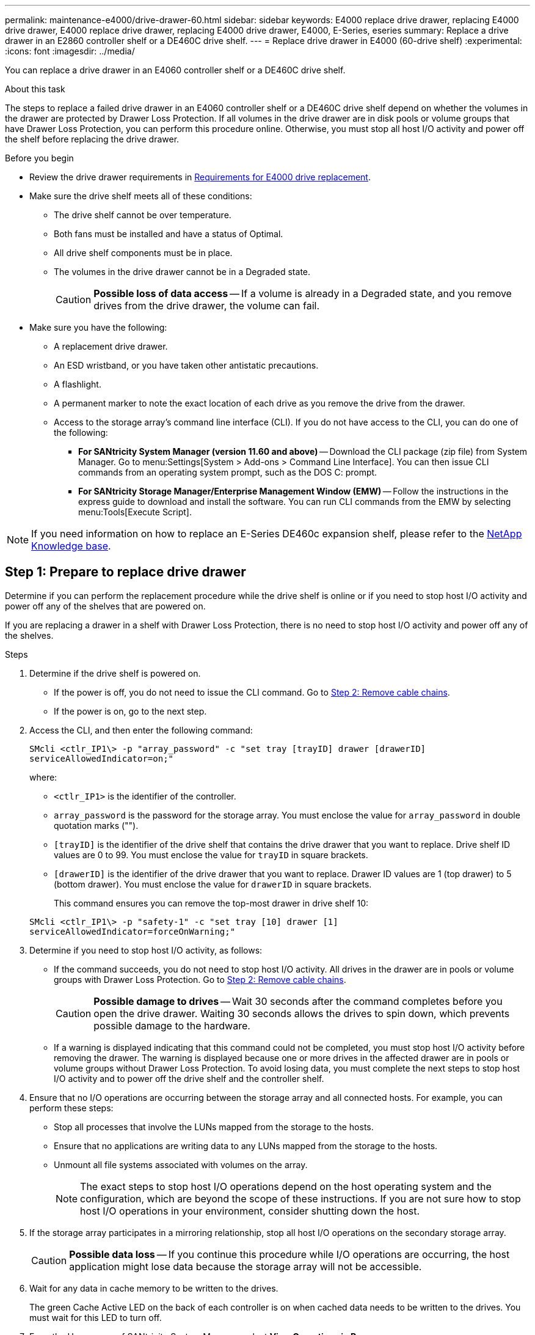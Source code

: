 ---
permalink: maintenance-e4000/drive-drawer-60.html
sidebar: sidebar
keywords: E4000 replace drive drawer, replacing E4000 drive drawer, E4000 replace drive drawer, replacing E4000 drive drawer, E4000, E-Series, eseries
summary: Replace a drive drawer in an E2860 controller shelf or a DE460C drive shelf.
---
= Replace drive drawer in E4000 (60-drive shelf)
:experimental:
:icons: font
:imagesdir: ../media/

[.lead]
You can replace a drive drawer in an E4060 controller shelf or a DE460C drive shelf.

.About this task

The steps to replace a failed drive drawer in an E4060 controller shelf or a DE460C drive shelf depend on whether the volumes in the drawer are protected by Drawer Loss Protection. If all volumes in the drive drawer are in disk pools or volume groups that have Drawer Loss Protection, you can perform this procedure online. Otherwise, you must stop all host I/O activity and power off the shelf before replacing the drive drawer.

.Before you begin

* Review the drive drawer requirements in link:drives-overview-supertask-concept.html[Requirements for E4000 drive replacement].
* Make sure the drive shelf meets all of these conditions:
 ** The drive shelf cannot be over temperature.
 ** Both fans must be installed and have a status of Optimal.
 ** All drive shelf components must be in place.
 ** The volumes in the drive drawer cannot be in a Degraded state.
+
CAUTION: *Possible loss of data access* -- If a volume is already in a Degraded state, and you remove drives from the drive drawer, the volume can fail.
+
* Make sure you have the following:
** A replacement drive drawer.
** An ESD wristband, or you have taken other antistatic precautions.
** A flashlight.
** A permanent marker to note the exact location of each drive as you remove the drive from the drawer.
** Access to the storage array's command line interface (CLI). If you do not have access to the CLI, you can do one of the following:
*** *For SANtricity System Manager (version 11.60 and above)* -- Download the CLI package (zip file) from System Manager. Go to menu:Settings[System > Add-ons > Command Line Interface]. You can then issue CLI commands from an operating system prompt, such as the DOS C: prompt.
*** *For SANtricity Storage Manager/Enterprise Management Window (EMW)* -- Follow the instructions in the express guide to download and install the software. You can run CLI commands from the EMW by selecting menu:Tools[Execute Script].

NOTE: If you need information on how to replace an E-Series DE460c expansion shelf, please refer to the https://kb.netapp.com/on-prem/E-Series/Hardware-KBs/How_to_replace_an_E_Series_DE460c_controller_expansion_shelf[NetApp Knowledge base^].

== Step 1: Prepare to replace drive drawer

Determine if you can perform the replacement procedure while the drive shelf is online or if you need to stop host I/O activity and power off any of the shelves that are powered on.

If you are replacing a drawer in a shelf with Drawer Loss Protection, there is no need to stop host I/O activity and power off any of the shelves.

.Steps

. Determine if the drive shelf is powered on.
 ** If the power is off, you do not need to issue the CLI command. Go to <<Step 2: Remove cable chains>>.
 ** If the power is on, go to the next step.
. Access the CLI, and then enter the following command:
+
----
SMcli <ctlr_IP1\> -p "array_password" -c "set tray [trayID] drawer [drawerID]
serviceAllowedIndicator=on;"
----
+
where:

 ** `<ctlr_IP1>` is the identifier of the controller.
 ** `array_password` is the password for the storage array. You must enclose the value for `array_password` in double quotation marks ("").
 ** `[trayID]` is the identifier of the drive shelf that contains the drive drawer that you want to replace. Drive shelf ID values are 0 to 99. You must enclose the value for `trayID` in square brackets.
 ** `[drawerID]` is the identifier of the drive drawer that you want to replace. Drawer ID values are 1 (top drawer) to 5 (bottom drawer). You must enclose the value for `drawerID` in square brackets.
+
This command ensures you can remove the top-most drawer in drive shelf 10:

+
----
SMcli <ctlr_IP1\> -p "safety-1" -c "set tray [10] drawer [1]
serviceAllowedIndicator=forceOnWarning;"
----

. Determine if you need to stop host I/O activity, as follows:
 ** If the command succeeds, you do not need to stop host I/O activity. All drives in the drawer are in pools or volume groups with Drawer Loss Protection. Go to <<Step 2: Remove cable chains>>.
+
CAUTION: *Possible damage to drives* -- Wait 30 seconds after the command completes before you open the drive drawer. Waiting 30 seconds allows the drives to spin down, which prevents possible damage to the hardware.

 ** If a warning is displayed indicating that this command could not be completed, you must stop host I/O activity before removing the drawer. The warning is displayed because one or more drives in the affected drawer are in pools or volume groups without Drawer Loss Protection. To avoid losing data, you must complete the next steps to stop host I/O activity and to power off the drive shelf and the controller shelf.
. Ensure that no I/O operations are occurring between the storage array and all connected hosts. For example, you can perform these steps:
 ** Stop all processes that involve the LUNs mapped from the storage to the hosts.
 ** Ensure that no applications are writing data to any LUNs mapped from the storage to the hosts.
 ** Unmount all file systems associated with volumes on the array.
+
NOTE: The exact steps to stop host I/O operations depend on the host operating system and the configuration, which are beyond the scope of these instructions. If you are not sure how to stop host I/O operations in your environment, consider shutting down the host.
. If the storage array participates in a mirroring relationship, stop all host I/O operations on the secondary storage array.
+
CAUTION: *Possible data loss* -- If you continue this procedure while I/O operations are occurring, the host application might lose data because the storage array will not be accessible.

. Wait for any data in cache memory to be written to the drives.
+
The green Cache Active LED on the back of each controller is on when cached data needs to be written to the drives. You must wait for this LED to turn off.

. From the Home page of SANtricity System Manager, select *View Operations in Progress*.
. Wait for all operations to complete before continuing with the next step.
. Power off the shelves, using one of the following procedures:
+
* _If you are replacing a drawer in a shelf *with* Drawer Loss Protection_: There is NO need to power off any of the shelves. You can perform the replace procedure while the drive drawer is online, because the Set Drawer Service Action Allowed Indicator CLI command completed successfully.
+
* _If you are replacing a drawer in a *controller* shelf *without* Drawer Loss Protection_:

 .. Turn off both power switches on the controller shelf.
 .. Wait for all LEDs on the controller shelf to go dark.

+
* _If you are replacing a drawer in an *expansion* drive shelf *without* Drawer Loss Protection_:

 .. Turn off both power switches on the controller shelf.
 .. Wait for all LEDs on the controller shelf to go dark.
 .. Turn off both power switches on the drive shelf.
 .. Wait two minutes for drive activity to stop.

== Step 2: Remove cable chains

Remove both cable chains so you can remove and replace a failed drive drawer.

.About this task

Each drive drawer has left and right cable chains. The left and right cable chains allow the drawers to slide in and out.

The metal ends on the cable chains slide into corresponding vertical and horizontal guide rails inside the enclosure, as follows:

* The left and right vertical guide rails connect the cable chain to the enclosure's midplane.
* The left and right horizontal guide rails connect the cable chain to the individual drawer.

CAUTION: *Possible hardware damage* -- If the drive tray is powered on, the cable chain is energized until both ends are unplugged. To avoid shorting out the equipment, do not allow the unplugged cable chain connector to touch the metal chassis if the other end of the cable chain is still plugged in.


.Steps

. Make sure that the drive shelf and controller shelf no longer has I/O activity and is powered off, or you have issued the `Set Drawer Attention Indicator` CLI command.

. From the rear of the drive shelf, remove the right fan canister:
 .. Press the orange tab to release the fan canister handle.
+
The figure shows the handle for the fan canister extended and released from the orange tab on the left.
+
image::../media/28_dwg_e2860_de460c_fan_canister_handle_with_callout_maint-e2800.gif["Fan canister handle"]
+
*(1)* _Fan canister handle_

 .. Using the handle, pull the fan canister out of the drive tray, and set it aside.
 .. If the tray is powered on, ensure that the left fan goes to its maximum speed.
+
CAUTION: *Possible equipment damage due to overheating* -- If the tray is powered on, do not remove both fans at the same time. Otherwise, the equipment might overheat.
. Determine which cable chain to disconnect:
 ** If the power is on, the amber Attention LED on the front of the drawer indicates the cable chain you need to disconnect.
 ** If the power is off, you must manually determine which of the five cable chains to disconnect.
The figure shows the right side of the drive shelf with the fan canister removed. With the fan canister removed, you can see the five cable chains and the vertical and horizontal connectors for each drawer.
+
The top cable chain is attached to drive drawer 1. The bottom cable chain is attached to drive drawer 5. The callouts for drive drawer 1 are provided.
+
image::../media/trafford_cable_rail_1_maint-e2800.gif["Cable chain and connectors for the drive drawer"]
+
*(1)* _Cable chain_
+
*(2)* _Vertical connector (connected to midplane)_
+
*(3)* _Horizontal connector (connected to drawer)_
+
. For easy access, use your finger to move the cable chain on the right side to the left.
. Disconnect any of the right cable chains from their corresponding vertical guide rail.
 .. Using a flashlight, locate the orange ring on the end of the cable chain that is connected to the vertical guide rail in the enclosure.
+
image::../media/trafford_cable_rail_3_maint-e2800.gif["Orange ring for vertical rail and cable chain for the drive drawer"]
+
*(1)* _Orange ring on vertical guide rail_
+
*(2)* _Cable chain, partially removed_

 .. To unlatch the cable chain, insert your finger into the orange ring and press towards the middle of the system.
 .. To unplug the cable chain, carefully pull your finger toward you approximately 1 inch (2.5 cm). Leave the cable chain connector within the vertical guide rail. (If the drive tray is powered on, do not allow the cable chain connector to touch the metal chassis.)
. Disconnect the other end of the cable chain:
 .. Using a flashlight, locate the orange ring on the end of the cable chain that is attached to the horizontal guide rail in the enclosure.
+
The figure shows the horizontal connector on the right and the cable chain disconnected and partially pulled out on the left side.
+
image::../media/trafford_cable_rail_2_maint-e2800.gif["Orange ring for horizontal rail and cable chain for the drive drawer"]
+
*(1)* _Orange ring on horizontal guide rail_
+
*(2)* _Cable chain, partially removed_

 .. To unlatch the cable chain, gently insert your finger into the orange ring and push down.
+
The figure shows the orange ring on the horizontal guide rail (see item 1 in the figure above), as it is pushed down so that the rest of the cable chain can be pulled out of the enclosure.

 .. Pull your finger toward you to unplug the cable chain.
. Carefully pull the entire cable chain out of the drive shelf.
. Replace the right fan canister:
 .. Slide the fan canister all the way into the shelf.
 .. Move the fan canister handle until it latches with the orange tab.
 .. If the drive shelf is receiving power, confirm that the amber Attention LED on the back of the fan is not illuminated and that air is coming out the back of the fan.
+
The LED could remain on for as long as a minute after you reinstall the fan while both fans settle into the correct speed.
+
If the power is off, the fans do not run and the LED is not on.
. From the back of the drive shelf, remove the left fan canister.
. If the drive shelf is receiving power, ensure that the right fan goes to its maximum speed.
+
CAUTION: *Possible equipment damage due to overheating* -- If the shelf is powered on, do not remove both fans at the same time. Otherwise, the equipment might overheat.

. Disconnect the left cable chain from its vertical guide rail:
 .. Using a flashlight, locate the orange ring on the end of the cable chain attached to the vertical guide rail.
 .. To unlatch the cable chain, insert your finger into the orange ring.
 .. To unplug the cable chain, pull toward you approximately 1 inch (2.5 cm). Leave the cable chain connector within the vertical guide rail.
+
CAUTION: *Possible hardware damage* -- If the drive tray is powered on, the cable chain is energized until both ends are unplugged. To avoid shorting out the equipment, do not allow the unplugged cable chain connector to touch the metal chassis if the other end of the cable chain is still plugged in.
. Disconnect the left cable chain from the horizontal guide rail, and pull the entire cable chain out of the drive shelf.
+
If you are performing this procedure with the power on, all LEDs turn off when you disconnect the last cable chain connector, including the amber Attention LED.

. Replace the left fan canister. If the drive shelf is receiving power, confirm that the amber LED on the back of the fan is not illuminated and that air is coming out the back of the fan.
+
The LED could remain on for as long as a minute after you reinstall the fan while both fans settle into the correct speed.

== Step 3: Remove failed drive drawer

Remove a failed drive drawer to replace it with a new one.

CAUTION: *Possible loss of data access* -- Magnetic fields can destroy all data on the drive and cause irreparable damage to the drive circuitry. To avoid loss of data access and damage to the drives, always keep drives away from magnetic devices.

.Steps

. Make sure that:

* The right and left cable chains are disconnected.
* The right and left fan canisters are replaced.

. Remove the bezel from the front of the drive shelf.
. Unlatch the drive drawer by pulling out on both levers.
. Using the extended levers, carefully pull the drive drawer out until it stops. Do not completely remove the drive drawer from the drive shelf.
. If volumes have already been created and assigned, use a permanent marker to note the exact location of each drive. For example, using the following drawing as a reference, write the appropriate slot number on the top of each drive.
+
image::../media/dwg_trafford_drawer_with_hdds_callouts_maint-e2800.gif["Drive slot numbers"]
+
CAUTION: **Possible loss of data access** -- Make sure to record the exact location of each drive before removing it.

. Remove the drives from the drive drawer:
 .. Gently pull back the orange release latch that is visible on the center front of each drive.
 .. Raise the drive handle to vertical.
 .. Use the handle to lift the drive from the drive drawer.
+
image::../media/92_dwg_de6600_install_or_remove_drive_maint-e2800.gif["Use cam handle to lift drive from the drawer"]

 .. Place the drive on a flat, static-free surface and away from magnetic devices.
. Remove the drive drawer:
 .. Locate the plastic release lever on each side of the drive drawer.
+
image::../media/92_pht_de6600_drive_drawer_release_lever_maint-e2800.gif["Release lever to remove the drawer"]
+
*(1)* _Drive drawer release lever_

 .. Disengage both release levers by pulling the latches toward you.
 .. While holding both release levers, pull the drive drawer toward you.
 .. Remove the drive drawer from the drive shelf.

== Step 4: Install new drive drawer

Install a new drive drawer to replace the failed one.

.Steps

. From the front of the drive shelf, shine a flashlight into the empty drawer slot, and locate the lock-out tumbler for that slot.
+
The lock-out tumbler assembly is a safety feature that prevents you from being able to open more than one drive drawer at one time.
+
image::../media/92_pht_de6600_lock_out_tumbler_detail_maint-e2800.gif["Lock-out tumbler and drawer guide"]
+
*(1)* _Lock-out tumbler_
+
*(2)* _Drawer guide_

. Position the replacement drive drawer in front of the empty slot and slightly to the right of center.
+
Positioning the drawer slightly to the right of center helps to ensure that the lock-out tumbler and the drawer guide are correctly engaged.

. Slide the drive drawer into the slot, and ensure that the drawer guide slides under the lock-out tumbler.
+
CAUTION: *Risk of equipment damage* -- Damage occurs if the drawer guide does not slide under the lock-out tumbler.

. Carefully push the drive drawer all the way in until the latch fully engages.
+
Experiencing a higher level of resistance is normal when pushing the drawer closed for the first time.
+
CAUTION: *Risk of equipment damage* -- Stop pushing the drive drawer if you feel binding. Use the release levers at the front of the drawer to slide the drawer back out. Then, reinsert the drawer into the slot, ensure the tumbler is above the rail, and the rails are aligned correctly.

== Step 5: Attach cable chains

Attach the cable chains so you can safely re-install the drives in the drive drawer.

.About this task

When attaching a cable chain, reverse the order you used when disconnecting the cable chain. You must insert the chain's horizontal connector into the horizontal guide rail in the enclosure before inserting the chain's vertical connector into the vertical guide rail in the enclosure.

.Steps

. Make sure that:

* A new drive drawer installed.
* You have two replacement cable chains, marked as LEFT and RIGHT (on the horizontal connector next to the drive drawer).

. From the back of the drive shelf, remove the fan canister on the right side, and set it aside.
. If the shelf is powered on, ensure that the left fan goes to its maximum speed.
+
CAUTION: *Possible equipment damage due to overheating* -- If the shelf is powered on, do not remove both fans at the same time. Otherwise, the equipment might overheat.

. Attach the right cable chain:
 .. Locate the horizontal and vertical connectors on the right cable chain and the corresponding horizontal guide rail and vertical guide rail inside the enclosure.
 .. Align both cable chain connectors with their corresponding guide rails.
 .. Slide the cable chain's horizontal connector onto the horizontal guide rail, and push it in as far as it can go.
+
CAUTION: *Risk of equipment malfunction* -- Make sure to slide the connector into the guide rail. If the connector rests on the top of the guide rail, problems might occur when the system runs.
+
The figure shows the horizontal and vertical guide rails for the second drive drawer in the enclosure.
+
image::../media/2860_dwg_both_guide_rails_maint-e2800.gif["Horizontal and veritical guide rails"]
+
*(1)* _Horizontal guide rail_
+
*(2)* _Vertical guide rail_

 .. Slide the vertical connector on the right cable chain into the vertical guide rail.
 .. After you have reconnected both ends of the cable chain, carefully pull on the cable chain to verify that both connectors are latched.
+
CAUTION: *Risk of equipment malfunction* -- If the connectors are not latched, the cable chain might come loose during drawer operation.
. Reinstall the right fan canister. If the drive shelf is receiving power, confirm that the amber LED on the back of the fan is now off and that air is now coming out of the back.
+
The LED could remain on for as long as a minute after you reinstall the fan while the fan settles into the correct speed.

. From the back of the drive shelf, remove the fan canister on the left side of the shelf.
. If the shelf is powered on, ensure that the right fan goes to its maximum speed.
+
CAUTION: *Possible equipment damage due to overheating* -- If the shelf is powered on, do not remove both fans at the same time. Otherwise, the equipment might overheat.

. Reattach the left cable chain:
 .. Locate the horizontal and vertical connectors on the cable chain and their corresponding horizontal and vertical guide rails inside the enclosure.
 .. Align both cable chain connectors with their corresponding guide rails.
 .. Slide the cable chain's horizontal connector into the horizontal guide rail and push it in as far as it will go.
+
CAUTION: *Risk of equipment malfunction* -- Make sure to slide the connector within the guide rail. If the connector rests on the top of the guide rail, problems might occur when the system runs.

 .. Slide the vertical connector on the left cable chain into the vertical guide rail.
 .. After you reconnect both ends of the cable chain, carefully pull on the cable chain to verify that both connectors are latched.
+
CAUTION: *Risk of equipment malfunction* -- If the connectors are not latched, the cable chain might come loose during drawer operation.
. Reinstall the left fan canister. If the drive shelf is receiving power, confirm that the amber LED on the back of the fan is now off and that air is now coming out of the back.
+
The LED could remain on for as long as a minute after you reinstall the fan while both fans settle into the correct speed.

== Step 6: Complete drive drawer replacement

Reinsert the drives and replace the front bezel in the correct order.

CAUTION: *Possible loss of data access* -- You must install each drive in its original location in the drive drawer.

.Steps

. Make sure that:

* You know where to install each drive.
* You have replaced the drive drawer.
* You have installed the new drawer cables.

. Reinstall the drives in the drive drawer:
 .. Unlatch the drive drawer by pulling out on both levers at the front of the drawer.
 .. Using the extended levers, carefully pull the drive drawer out until it stops. Do not completely remove the drive drawer from the drive shelf.
 .. Determine which drive to install in each slot by using the notes you made when removing the drives.
+
image::../media/dwg_trafford_drawer_with_hdds_callouts_maint-e2800.gif["Drive slot numbers"]

 .. Raise the handle on the drive to vertical.
 .. Align the two raised buttons on each side of the drive with the notches on the drawer.
+
The figure shows the right side view of a drive, showing the location of the raised buttons.
+
image::../media/28_dwg_e2860_de460c_drive_cru_maint-e2800.gif["Raised button on the drive carrier must match the drive channel on the drive drawer"]
+
*(1)* _Raised button on the right side of the drive_

 .. Lower the drive straight down, making sure the drive is pressed all the way down into the bay, and then rotate the drive handle down until the drive snaps into place.
+
image::../media/92_dwg_de6600_install_or_remove_drive_maint-e2800.gif["Use the handle to lower drive onto the the drawer"]

 .. Repeat these steps to install all the drives.
. Slide the drawer back into the drive shelf by pushing it from the center and closing both levers.
+
CAUTION: *Risk of equipment malfunction* -- Make sure to completely close the drive drawer by pushing both levers. You must completely close the drive drawer to allow proper airflow and prevent overheating.

. Attach the bezel to the front of the drive shelf.
. If you have powered down one or more shelves, reapply power using one of the following procedures:
+
* _If you replaced a drive drawer in a *controller* shelf without Drawer Loss Protection_:

 .. Turn on both power switches on the controller shelf.
 .. Wait 10 minutes for the power-on process to complete.
Confirm that both fans come on and that the amber LED on the back of the fans is off.

+
* _If you replaced a drive drawer in an *expansion* drive shelf without Drawer Loss Protection_:

 .. Turn on both power switches on the drive shelf.
 .. Confirm that both fans come on and that the amber LED on the back of the fans is off.
 .. Wait two minutes before applying power to the controller shelf.
 .. Turn on both power switches on the controller shelf.
 .. Wait 10 minutes for the power-on process to complete.
Confirm that both fans come on and that the amber LED on the back of the fans is off.

.What's next?

Your drive drawer replacement is complete. You can resume normal operations.
